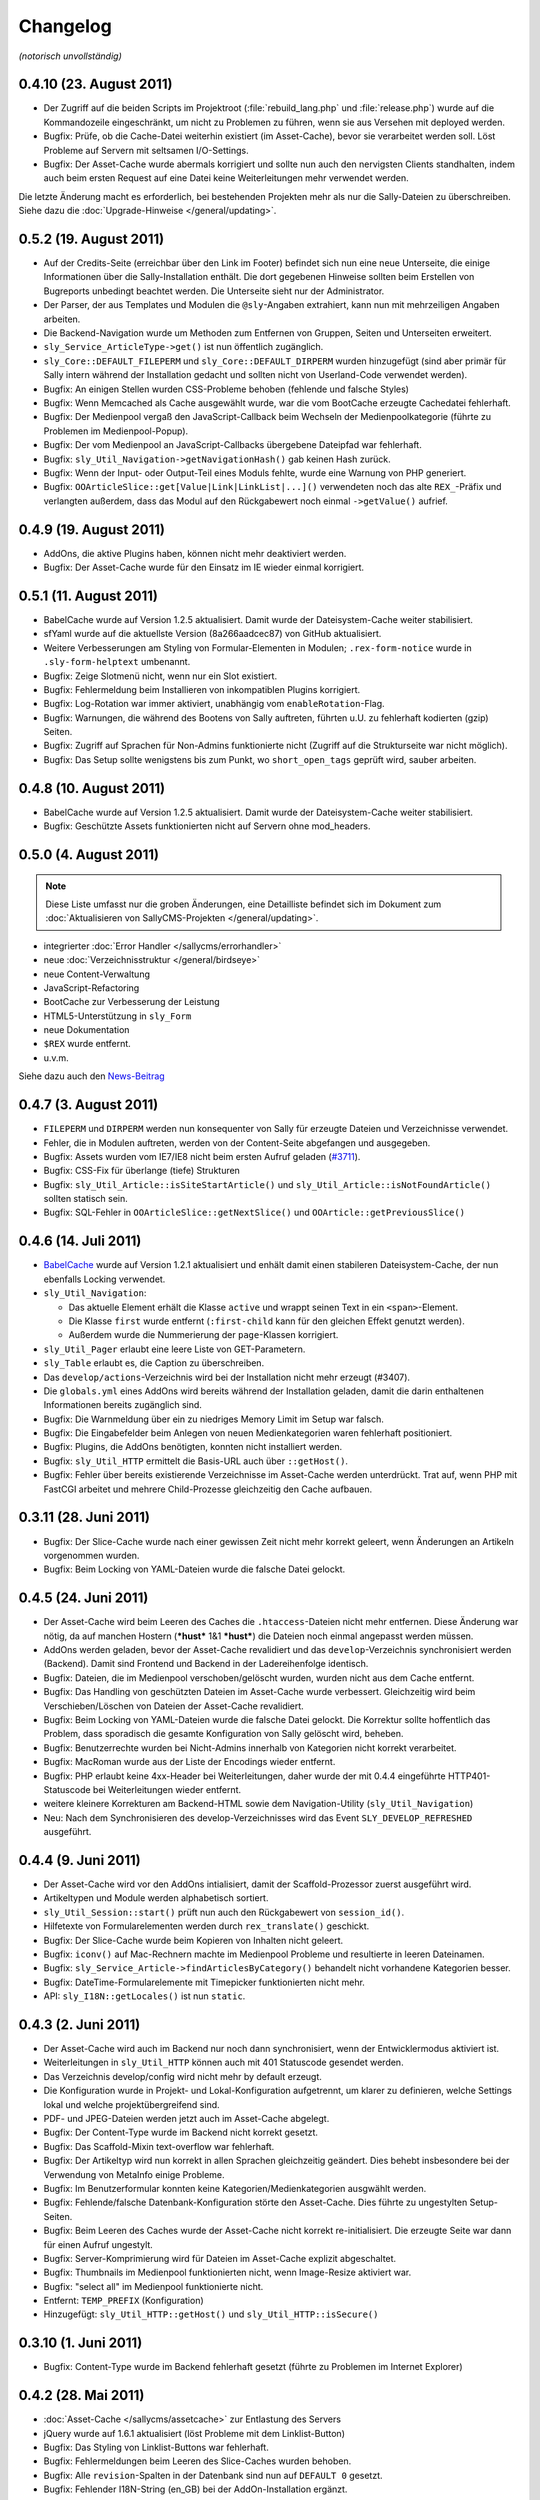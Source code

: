 Changelog
=========

*(notorisch unvollständig)*

0.4.10 (23. August 2011)
------------------------

* Der Zugriff auf die beiden Scripts im Projektroot (:file:`rebuild_lang.php`
  und :file:`release.php`) wurde auf die Kommandozeile eingeschränkt, um nicht
  zu Problemen zu führen, wenn sie aus Versehen mit deployed werden.
* Bugfix: Prüfe, ob die Cache-Datei weiterhin existiert (im Asset-Cache), bevor
  sie verarbeitet werden soll. Löst Probleme auf Servern mit seltsamen
  I/O-Settings.
* Bugfix: Der Asset-Cache wurde abermals korrigiert und sollte nun auch den
  nervigsten Clients standhalten, indem auch beim ersten Request auf eine Datei
  keine Weiterleitungen mehr verwendet werden.

Die letzte Änderung macht es erforderlich, bei bestehenden Projekten mehr als
nur die Sally-Dateien zu überschreiben. Siehe dazu die
:doc:`Upgrade-Hinweise </general/updating>`.

0.5.2 (19. August 2011)
-----------------------

* Auf der Credits-Seite (erreichbar über den Link im Footer) befindet sich nun
  eine neue Unterseite, die einige Informationen über die Sally-Installation
  enthält. Die dort gegebenen Hinweise sollten beim Erstellen von Bugreports
  unbedingt beachtet werden. Die Unterseite sieht nur der Administrator.
* Der Parser, der aus Templates und Modulen die ``@sly``-Angaben extrahiert,
  kann nun mit mehrzeiligen Angaben arbeiten.
* Die Backend-Navigation wurde um Methoden zum Entfernen von Gruppen, Seiten und
  Unterseiten erweitert.
* ``sly_Service_ArticleType->get()`` ist nun öffentlich zugänglich.
* ``sly_Core::DEFAULT_FILEPERM`` und ``sly_Core::DEFAULT_DIRPERM`` wurden
  hinzugefügt (sind aber primär für Sally intern während der Installation
  gedacht und sollten nicht von Userland-Code verwendet werden).
* Bugfix: An einigen Stellen wurden CSS-Probleme behoben (fehlende und falsche
  Styles)
* Bugfix: Wenn Memcached als Cache ausgewählt wurde, war die vom BootCache
  erzeugte Cachedatei fehlerhaft.
* Bugfix: Der Medienpool vergaß den JavaScript-Callback beim Wechseln der
  Medienpoolkategorie (führte zu Problemen im Medienpool-Popup).
* Bugfix: Der vom Medienpool an JavaScript-Callbacks übergebene Dateipfad war
  fehlerhaft.
* Bugfix: ``sly_Util_Navigation->getNavigationHash()`` gab keinen Hash zurück.
* Bugfix: Wenn der Input- oder Output-Teil eines Moduls fehlte, wurde eine
  Warnung von PHP generiert.
* Bugfix: ``OOArticleSlice::get[Value|Link|LinkList|...]()`` verwendeten noch
  das alte ``REX_``-Präfix und verlangten außerdem, dass das Modul auf den
  Rückgabewert noch einmal ``->getValue()`` aufrief.

0.4.9 (19. August 2011)
-----------------------

* AddOns, die aktive Plugins haben, können nicht mehr deaktiviert werden.
* Bugfix: Der Asset-Cache wurde für den Einsatz im IE wieder einmal korrigiert.

0.5.1 (11. August 2011)
-----------------------

* BabelCache wurde auf Version 1.2.5 aktualisiert. Damit wurde der
  Dateisystem-Cache weiter stabilisiert.
* sfYaml wurde auf die aktuellste Version (8a266aadcec87) von GitHub
  aktualisiert.
* Weitere Verbesserungen am Styling von Formular-Elementen in Modulen;
  ``.rex-form-notice`` wurde in ``.sly-form-helptext`` umbenannt.
* Bugfix: Zeige Slotmenü nicht, wenn nur ein Slot existiert.
* Bugfix: Fehlermeldung beim Installieren von inkompatiblen Plugins korrigiert.
* Bugfix: Log-Rotation war immer aktiviert, unabhängig vom
  ``enableRotation``-Flag.
* Bugfix: Warnungen, die während des Bootens von Sally auftreten, führten u.U.
  zu fehlerhaft kodierten (gzip) Seiten.
* Bugfix: Zugriff auf Sprachen für Non-Admins funktionierte nicht (Zugriff auf
  die Strukturseite war nicht möglich).
* Bugfix: Das Setup sollte wenigstens bis zum Punkt, wo ``short_open_tags``
  geprüft wird, sauber arbeiten.

0.4.8 (10. August 2011)
-----------------------

* BabelCache wurde auf Version 1.2.5 aktualisiert. Damit wurde der
  Dateisystem-Cache weiter stabilisiert.
* Bugfix: Geschützte Assets funktionierten nicht auf Servern ohne mod_headers.

0.5.0 (4. August 2011)
----------------------

.. note::

  Diese Liste umfasst nur die groben Änderungen, eine Detailliste befindet sich
  im Dokument zum :doc:`Aktualisieren von SallyCMS-Projekten
  </general/updating>`.

* integrierter :doc:`Error Handler </sallycms/errorhandler>`
* neue :doc:`Verzeichnisstruktur </general/birdseye>`
* neue Content-Verwaltung
* JavaScript-Refactoring
* BootCache zur Verbesserung der Leistung
* HTML5-Unterstützung in ``sly_Form``
* neue Dokumentation
* ``$REX`` wurde entfernt.
* u.v.m.

Siehe dazu auch den `News-Beitrag <https://projects.webvariants.de/news/48>`_

0.4.7 (3. August 2011)
----------------------

* ``FILEPERM`` und ``DIRPERM`` werden nun konsequenter von Sally für erzeugte
  Dateien und Verzeichnisse verwendet.
* Fehler, die in Modulen auftreten, werden von der Content-Seite abgefangen und
  ausgegeben.
* Bugfix: Assets wurden vom IE7/IE8 nicht beim ersten Aufruf geladen (`#3711
  <https://projects.webvariants.de/issues/3711>`_).
* Bugfix: CSS-Fix für überlange (tiefe) Strukturen
* Bugfix: ``sly_Util_Article::isSiteStartArticle()`` und
  ``sly_Util_Article::isNotFoundArticle()`` sollten statisch sein.
* Bugfix: SQL-Fehler in ``OOArticleSlice::getNextSlice()`` und
  ``OOArticle::getPreviousSlice()``

0.4.6 (14. Juli 2011)
---------------------

* `BabelCache <https://projects.webvariants.de/projects/babelcache>`_ wurde auf
  Version 1.2.1 aktualisiert und enhält damit einen stabileren
  Dateisystem-Cache, der nun ebenfalls Locking verwendet.
* ``sly_Util_Navigation``:

  * Das aktuelle Element erhält die Klasse ``active`` und wrappt seinen Text in
    ein ``<span>``-Element.
  * Die Klasse ``first`` wurde entfernt (``:first-child`` kann für den gleichen
    Effekt genutzt werden).
  * Außerdem wurde die Nummerierung der ``page``-Klassen korrigiert.

* ``sly_Util_Pager`` erlaubt eine leere Liste von GET-Parametern.
* ``sly_Table`` erlaubt es, die Caption zu überschreiben.
* Das ``develop/actions``-Verzeichnis wird bei der Installation nicht mehr
  erzeugt (#3407).
* Die ``globals.yml`` eines AddOns wird bereits während der Installation
  geladen, damit die darin enthaltenen Informationen bereits zugänglich sind.
* Bugfix: Die Warnmeldung über ein zu niedriges Memory Limit im Setup war
  falsch.
* Bugfix: Die Eingabefelder beim Anlegen von neuen Medienkategorien waren
  fehlerhaft positioniert.
* Bugfix: Plugins, die AddOns benötigten, konnten nicht installiert werden.
* Bugfix: ``sly_Util_HTTP`` ermittelt die Basis-URL auch über ``::getHost()``.
* Bugfix: Fehler über bereits existierende Verzeichnisse im Asset-Cache werden
  unterdrückt. Trat auf, wenn PHP mit FastCGI arbeitet und mehrere
  Child-Prozesse gleichzeitig den Cache aufbauen.

0.3.11 (28. Juni 2011)
----------------------

* Bugfix: Der Slice-Cache wurde nach einer gewissen Zeit nicht mehr korrekt
  geleert, wenn Änderungen an Artikeln vorgenommen wurden.
* Bugfix: Beim Locking von YAML-Dateien wurde die falsche Datei gelockt.

0.4.5 (24. Juni 2011)
---------------------

* Der Asset-Cache wird beim Leeren des Caches die ``.htaccess``-Dateien nicht
  mehr entfernen. Diese Änderung war nötig, da auf manchen Hostern (***hust***
  1&1 ***hust***) die Dateien noch einmal angepasst werden müssen.
* AddOns werden geladen, bevor der Asset-Cache revalidiert und das
  ``develop``-Verzeichnis synchronisiert werden (Backend). Damit sind Frontend
  und Backend in der Ladereihenfolge identisch.
* Bugfix: Dateien, die im Medienpool verschoben/gelöscht wurden, wurden nicht
  aus dem Cache entfernt.
* Bugfix: Das Handling von geschützten Dateien im Asset-Cache wurde verbessert.
  Gleichzeitig wird beim Verschieben/Löschen von Dateien der Asset-Cache
  revalidiert.
* Bugfix: Beim Locking von YAML-Dateien wurde die falsche Datei gelockt. Die
  Korrektur sollte hoffentlich das Problem, dass sporadisch die gesamte
  Konfiguration von Sally gelöscht wird, beheben.
* Bugfix: Benutzerrechte wurden bei Nicht-Admins innerhalb von Kategorien nicht
  korrekt verarbeitet.
* Bugfix: MacRoman wurde aus der Liste der Encodings wieder entfernt.
* Bugfix: PHP erlaubt keine 4xx-Header bei Weiterleitungen, daher wurde der mit
  0.4.4 eingeführte HTTP401-Statuscode bei Weiterleitungen wieder entfernt.
* weitere kleinere Korrekturen am Backend-HTML sowie dem Navigation-Utility
  (``sly_Util_Navigation``)
* Neu: Nach dem Synchronisieren des develop-Verzeichnisses wird das Event
  ``SLY_DEVELOP_REFRESHED`` ausgeführt.

0.4.4 (9. Juni 2011)
--------------------

* Der Asset-Cache wird vor den AddOns intialisiert, damit der Scaffold-Prozessor
  zuerst ausgeführt wird.
* Artikeltypen und Module werden alphabetisch sortiert.
* ``sly_Util_Session::start()`` prüft nun auch den Rückgabewert von
  ``session_id()``.
* Hilfetexte von Formularelementen werden durch ``rex_translate()`` geschickt.
* Bugfix: Der Slice-Cache wurde beim Kopieren von Inhalten nicht geleert.
* Bugfix: ``iconv()`` auf Mac-Rechnern machte im Medienpool Probleme und
  resultierte in leeren Dateinamen.
* Bugfix: ``sly_Service_Article->findArticlesByCategory()`` behandelt nicht
  vorhandene Kategorien besser.
* Bugfix: DateTime-Formularelemente mit Timepicker funktionierten nicht mehr.
* API: ``sly_I18N::getLocales()`` ist nun ``static``.

0.4.3 (2. Juni 2011)
--------------------

* Der Asset-Cache wird auch im Backend nur noch dann synchronisiert, wenn der
  Entwicklermodus aktiviert ist.
* Weiterleitungen in ``sly_Util_HTTP`` können auch mit 401 Statuscode gesendet
  werden.
* Das Verzeichnis develop/config wird nicht mehr by default erzeugt.
* Die Konfiguration wurde in Projekt- und Lokal-Konfiguration aufgetrennt, um
  klarer zu definieren, welche Settings lokal und welche projektübergreifend
  sind.
* PDF- und JPEG-Dateien werden jetzt auch im Asset-Cache abgelegt.
* Bugfix: Der Content-Type wurde im Backend nicht korrekt gesetzt.
* Bugfix: Das Scaffold-Mixin text-overflow war fehlerhaft.
* Bugfix: Der Artikeltyp wird nun korrekt in allen Sprachen gleichzeitig
  geändert. Dies behebt insbesondere bei der Verwendung von MetaInfo einige
  Probleme.
* Bugfix: Im Benutzerformular konnten keine Kategorien/Medienkategorien
  ausgwählt werden.
* Bugfix: Fehlende/falsche Datenbank-Konfiguration störte den Asset-Cache. Dies
  führte zu ungestylten Setup-Seiten.
* Bugfix: Beim Leeren des Caches wurde der Asset-Cache nicht korrekt
  re-initialisiert. Die erzeugte Seite war dann für einen Aufruf ungestylt.
* Bugfix: Server-Komprimierung wird für Dateien im Asset-Cache explizit
  abgeschaltet.
* Bugfix: Thumbnails im Medienpool funktionierten nicht, wenn Image-Resize
  aktiviert war.
* Bugfix: "select all" im Medienpool funktionierte nicht.
* Entfernt: ``TEMP_PREFIX`` (Konfiguration)
* Hinzugefügt: ``sly_Util_HTTP::getHost()`` und ``sly_Util_HTTP::isSecure()``

0.3.10 (1. Juni 2011)
---------------------

* Bugfix: Content-Type wurde im Backend fehlerhaft gesetzt (führte zu Problemen
  im Internet Explorer)

0.4.2 (28. Mai 2011)
--------------------

* :doc:`Asset-Cache </sallycms/assetcache>` zur Entlastung des Servers
* jQuery wurde auf 1.6.1 aktualisiert (löst Probleme mit dem Linklist-Button)
* Bugfix: Das Styling von Linklist-Buttons war fehlerhaft.
* Bugfix: Fehlermeldungen beim Leeren des Slice-Caches wurden behoben.
* Bugfix: Alle ``revision``-Spalten in der Datenbank sind nun auf ``DEFAULT 0``
  gesetzt.
* Bugfix: Fehlender I18N-String (en_GB) bei der AddOn-Installation ergänzt.
* Bugfix: Fehlendes ``alt``-Attribut im Medienpool hinzugefügt.
* Bugfix: :doc:`Scaffold </developing/scaffold>` brach mit einem Error ab, wenn
  in einer CSS-Property ein Entity vorkam.

0.4.1 (18. Mai 2011)
--------------------

* ``$article`` ist nun auch in Modulen mit dem aktuellen Artikel vorbelegt.
* ``sly_Util_Language::getLocale()`` gibt das aktuelle Locale zurück.
* Der ``sly_Loader`` verwendet explizites Locking, um Problemen beim Erstellen
  des Pfadcaches vorzubeugen.
* jQueryUI Sortable und Widget wurden hinzugefügt.
* ``sly_Core::getCurrentArticle()`` gibt den aktuellen Artikel und
  ``sly_Core::getCurrentLanguage()`` gibt die aktuelle Sprache (als Objekt!)
  zurück.
* jquery.imgcheckboxes ersetzt das unter GPL lizensierte jquery.checkimg-Plugin.
  Außerdem ist es nun jQuery 1.6 kompatibel. Löst Probleme mit mehrsprachigen
  Formularelementen.
* ``sly_Model_User->hasCategoryRight()`` und
  ``sly_Model_User->hasStructureRight()`` wieder hinzugefügt.
* ``SLY_SETTINGS_UPDATED`` wird als notify-Event gefeuert, wenn die
  Systemeinstellungen aktualisiert wurden.
* Neue Events: ``SLY_ART_TO_STARTPAGE``, ``SLY_ART_CONTENT_COPIED``,
  ``SLY_ART_MOVED`` und ``SLY_CAT_MOVED``
* Bugfix: Löschen von Dateien im Medienpool konnte fehlschlagen.
* Bugfix: Datenbankimporte auf Servern mit extrem seltsamen
  PHP/MySQL-Konfigurationen wurden behoben.
* Bugfix: Viele API-Calls auf veraltete Methoden wurden angepasst oder entfernt.
* Bugfix: Der Startartikel einer Kategorie konnte nicht umbenannt werden.
* Bugfix: Anzeige der ID im erweiterten Modus der Strukturansicht war fehlerhaft.
* Bugfix: Artikel zum Startartikel machen funktionierte nicht.
* Bugfix: Artikel verschieben funktionierte nicht.
* Bugfix: Übernehmen von Sliceinhalten zeigte nicht wieder das Eingabemodul an.
* Bugfix: Die Kategorieauswahl beim Verschieben von Kategorien zeigte nicht
  immer die korrekte Sprache an.
* Bugfix: Caching-Probleme bei ``article2startpage`` behoben.
* Bugfix: Nicht-Admins hatten Probleme beim Login und sahen die Strukturansicht
  nicht.
* Bugfix: Verbesserungen bei den Events ``CLANG_ADDED`` und ``CLANG_DELETED``.
* Bugfix: Es wurden zu viele Sonderzeichen beim Versenden von Mails entfernt.
* Bugfix: Das Anlegen von Kategorien erzeugte fehlerhafte Pfadangaben in der
  Datenbank.
* Bugfix: Locale-Probleme beim Verwenden von ``getMediaCategorySelect()``.
* Entfernt: ``sly_Core::getTempDir()`` (fehlerhaft und ungenutzt)

0.3.9 (11. Mai 2011)
--------------------

* Explizites Locking beim Lesen und Schreiben der Konfiguration.
* Explizites Locking beim Cachen der Autoloader-Pfade.
* Bugfix: Das opacity-Mixin aus Scaffold enthielt Fehler.

0.4.0 (6. Mai 2011)
-------------------

* Major Feature Release, siehe `Newsbeitrag
  <https://projects.webvariants.de/news/37>`_

0.3.8 (25. April 2011)
----------------------

* Conditional Comments werden im XHTML-Kopf beim Einbinden von JavaScript
  erkannt.
* Inline JavaScript wird in CDATA-Blöcken ausgegeben.
* Linkbuttons können Strings als Identifier verwenden.
* ``bg-gradient-linear``-Mixin für Scaffold
* Bugfix: Die Parameter in ``SLY_CONTENT_UPDATED`` werden korrekt übergeben.
* Bugfix: ``OOArticleSlice::getFirstSliceForArticle`` funktionierte nicht.
* Bugfix: Strict-Warning in ``rex_backend_login``
* Bugfix: Arrays wurden in ``sly_Configuration`` nicht korrekt gemerged.
* Bugfix: Direktaufrufe des NotFound-Artikels erzeugten unter Umständen falsche
  HTTP-Statuscodes.
* Bugfix: ``If-Modified-Since`` wurde in der ``gzip.php`` nicht erkannt.
* Bugfix: Caching-Daten von Scaffold wurden nicht korrekt geschrieben.
* Bugfix: Probleme beim Einrichten der Datenbank während der Installation
  sollten nun der Vergangenheit angehören.

0.3.7 (29. März 2011)
---------------------

* jQuery wurde auf 1.5.1 aktualisiert.
* ``setTransitional`` für Layouts kann nun public aufgerufen werden.
* ``sly_Util_HTML::buildAttributeString`` erlaubt die Angabe benötigter
  Attribute (die nicht ausgelassen werden, selbst wenn sie leer sind, z.B. für
  ``<img alt="" ... />``).
* ``sly_Form_ElementBase`` erlaubt generische HTML5-Attribute (beginnend mit
  "data-").
* Performance-Verbesserung für das Kopieren von Artikeln.
* Bugfix: ``isset()`` warf bei Memcached-Caches eine Notices.
* Bugfix: Fix für das unsinnige Verhalten von APC bei ``apc_store()``.
* Bugfix: Scaffold-Extensions wurden nicht korrekt geladen.
* weitere kleinere Korrekturen

0.3.6 (5. März 2011)
--------------------

* jQuery wurde auf 1.5 Final aktualisiert.
* Encoding-Probleme im Medienpool gehören der Vergangenheit an.
* Backend-Seiten werden nun immer gzip-komprimiert ausgeliefert.
* Es werden mehr Frontend- wie auch Backend-Assets durch die ``gzip.php``
  geschickt. Auf Wunsch kann die gzip.php die komprimierten Dateien auch cachen.
* ``short_open_tags=Off`` stört nun den Setupvorgang nicht mehr.
* Die Performance von ``sly_Configuration`` (und damit ``sly_Util_Array``) wurde
  verbessert, ebenso wurden einige andere Klassen weiter optimiert.
* Die Performance des Dateisystem-Caches wurde verbessert.
* Bugfix: Die Thumbnails im Medienpool wurden fehlerhaft verkleinert.
* Bugfix: Das Kopieren von Artikeln war fehlerhaft.
* Bugfix: Labels von Formularelementen wurden 2x mit ``sly_html`` behandelt.

0.3.5 (26. Januar 2011)
-----------------------

* In MediaListButtons kann eine Datei nun mehrfach enthalten sein.
* Die Widgets in Modulen (SLY_ARTICLE_BUTTON, ...) werden nun auch von sly_Form
  gerendert und erzeugen keine Konflikte mehr mit Metainfos.
* Das Sally-CSS wird bei der Installation pre-compiled und nicht mehr durch die
  scaffold.php geroutet.
* Die Installation unter MySQL 5.5+ ist nun möglich (
  `TYPE=... wurde zu ENGINE=... <http://dev.mysql.com/doc/refman/5.5/en/create-table.html>`_).
* Das mitgelieferte jQuery wurde auf `1.5 RC1
  <http://blog.jquery.com/2011/01/24/jquery-15rc-1-released/>`_ aktualisiert.
* Bugfix: Passwörter mit Quotes funktionierten nicht.
* Bugfix: Gelöschte Templates/Module wurden nicht erkannt.
* Bugfix: Verzeichnisrechte wurden nicht überall korrekt verarbeitet.
* weitere kleine Anpassungen

0.3.4 (13. Januar 2011)
-----------------------

* Plugins können eigene Backend-Seiten im Hauptmenü anlegen.
* Die Abhängigkeiten zwischen AddOns werden nun an mehr Stellen überprüft und
  spiegeln sich auch im Backend besser wider.
* Exceptions können nun nicht nur in der AddOn-Installation, sondern auch bei
  der Deinstallation sowie bei Plugins genutzt werden.
* AddOns und Plugins werden im Backend nun korrekt sortiert ausgegeben.
* ``develop/lib`` ist nun der erste Pfad im Autoloader.
* Der Cache des Autoloaders wurde weiter optimiert und kann nun auch über das
  Backend geleert werden.
* Aus ``MEDIA_LIST_QUERY`` wurde ``SLY_MEDIA_LIST_QUERY``.
* Bugfix: ``sly_Util_Directory::listRecursive()`` arbeitete fehlerhaft, wenn mit
  relativen Pfaden aufgerufen.
* Bugfix: ``sally://``-URLs wurden nicht korrekt erkannt.
* Bugfix: Mehrere Linklist-Elemente auf einer Seite führten zu Problemen.
* weitere kleine Anpassungen

0.3.3 (29. Dezember 2010)
-------------------------

* Auf der Systemseite kann die Frontend-Synchronisation aktiviert werden. Dabei
  werden Templates/Module auch im Frontend bei jedem Request auf Änderungen
  überprüft.
* ``sly_Form_Freeform`` kann CSS-Klassen bekommen.
* Sally bringt nun ein erstes, experimentelles Formularelement für Artikellisten
  mit.
* Bugfix: Fehlende i18n-Einträge beim SQL-Importer ergänzt.
* Bugfix: Mehrsprachige Formulare machten auf einsprachigen Seiten Probleme.

0.3.2 (10. Dezember 2010)
-------------------------

* ``SLY_CONTENT_UPDATED`` wird jetzt nach jeder Änderung an Slices aufgerufen
  (#1197).
* Die Mediabuttons und Medialistbuttons funktionieren wieder (#1200 und #1201).
* Das 3sekündige Zeitlimit für alle Requests wurde entfernt (Debugging-Code im
  Cache-System, der durchgerutscht ist).
* Fehlende Icons für sly_Table wurden ergänzt.
* Die fehlende Übersetzung für einige Einstellungen auf der Systemseite wurde
  ergänzt.
* ``sly_Cache::generateKey()`` wirft keine Fehler mehr bei leeren Arrays.
* Bei der Re-Installation von AddOns wird die Konfiguration ausgewertet, falls
  das AddOn nicht aktiviert war.
* weitere kleinere Änderungen kosmetischer Natur

0.3.1 (16. November 2010)
-------------------------

* ``sly_Layout_Navigation_Page->addSubpages()`` ergänzt.
* Die Slot-Leiste wird nicht mehr angezeigt, wenn das Template nur einen Slot
  besitzt.
* Eine rudimentäre Unterstützung für Updates von AddOns wurde implementiert.
* Der implizite Standard-Slot eines Templates hat nun den Key ``default``
  (#1162).
* Bugfix: ``OOArticle::exists()`` hat Slicedateien für Artikel gehalten.
* Bugfix: Inhalte konnten nicht kopiert werden.
* Bugfix: Slices wurden im Backend in jedem Slot angezeigt (#1121).
* entfernt: ``rex_tabindex()``, ``rex_is_avsuite()``, ``rex_call_func()``,
  ``rex_addslashes()`` und ``_rex_deleteArticle()``
* weitere kleinere Korrekturen

0.3 (29. Oktober 2010)
----------------------

* *Templates und Module* werden in Dateien verwaltet und bieten eine
  :doc:`umfangreiche API </developing/index>`. *Actions* wurden aus diesem
  Release entfernt, da wir sie später von Grund auf neu implementieren wollen.
* Das Verzeichnis *redaxo* wurde in *sally* umbenannt.
* Die Projektkonfiguration liegt ebenfalls in einer YAML-Datei und muss so nicht
  mehr bei jedem Request aus der Datenbank abgerufen werden.
* *sly_Cache* speichert Daten transparent in Memcache / XCache / APC / Zend
  Server / eAccelerator / Dateisystem. AddOns können den Systemcache
  gleichberechtigt nutzen.
* *Artikelslices* werden nicht mehr als verkettete Liste, sondern einfach
  durchnummeriert in der Datenbank gespeichert.
* *sly_Form* übernimmt die Erzeugung sämtlicher Formulare im Backend.
  Mehrsprachige und -spaltige Formulare sind nun nativ über ein einheitliches
  Interface zugänglich. Ein gutes Stück des CSS-Codes konnte damit entfernt
  werden.
* Sprachdateien müssen in *YAML* verfasst werden und werden automatisch als
  PHP-Code gecached.
* AddOns werden in Reihenfolge ihrer Abhängigkeiten geladen. Über ``requires``
  kann ein AddOn eine Liste von Abhängigkeiten angeben, die auch bei der
  Installation automatisch geprüft werden.
* *sly_Loader* cached die Pfade zu bekannten Klassen, um in späteren Requests
  nicht alle möglichen Load-Pfade abtesten zu müssen.
* *Coco* erzeugt die API-Dokumentation.
* Bis auf die Struktur- und Content-Seite wurden alle Backend-Seiten in das
  Sally-MVC überführt.
* *sly_Log* hat Log-Rotation und benutzerdefinierte Log-Locations gelernt.
* ``$REX['PAGES']`` wurde durch *sly_Layout_Navigation* ersetzt. Die Links im
  AddOn-Menü werden nun automatisch sortiert.
* AddOns können im Backend nicht mehr gelöscht werden.
* Die Assets von AddOns (JS/CSS/Bilder) müssen nun im Verzeichnis *assets*
  (statt -files-) liegen. CSS-Dateien werden automatisch mit *CSScaffold*
  verarbeitet und gecached.
* ``PERM`` und ``EXTPERM`` können in der static.yml eines AddOns gesetzt werden.
* Die Salts, die beim Hashen der Benutzerkennwörter verwendet werden, sind nun
  abhängig von der Benutzer-ID (und nicht mehr von der Installations-ID).
* Die drei Standard-AddOns (Import/Export, Image Resize und BE Search) werden in
  eigenen Repositories verwaltet.
* Die JavaScript-Variablen ``redaxo``, ``sally`` und ``pageloaded`` wurden
  entfernt. jQuery ist im Backend auch als ``$`` verfügbar.
* rex_form (= alle Formularklassen), rex_list, rex_template und rex_navigation
  wurden entfernt.
* Der *YUI Compressor* kommt nun zum Einsatz, um das JavaScript von Sally zu
  komprimieren.

0.2.9 (29. Dezember 2010)
-------------------------

* CSS/JS-Dateien werden nicht mehr mehrfach ausgegeben, wenn sie mehrfach in den
  HTML-Kopf eingefügt wurden.
* Backend-Seiten werden mit robots=noindex,nofollow als Metatag ausgeliefert.
* Bugfix: Das Löschen nicht-existierender AddOn führte zu Fehlern.
* Bugfix: Die Transparenz von GIF-Dateien wurde nicht korrekt verarbeitet.

0.2.8 (31. Oktober 2010)
------------------------

* Korrigiert nur einen Syntaxfehler, der in die 0.2.7 gerutscht ist.

0.2.7 (31. Oktober 2010)
------------------------

* ``ART_META_UPDATED`` wird nicht mehr fälschlicherweise bei jedem Aufruf der
  Metaseiten von Artikeln ausgeführt. [Christoph]
* ``REX_SQL_INIT`` wird nicht mehr bei jedem Request in die Konfiguration
  geschrieben. [Zozi]
* MediaListButtons können wieder komplett geleert werden. [Christoph]
* ImageResize wurde auf v1.6.2 aktualisiert. [Robert]
* ``OOMedia::_getDate()`` wurde ``public``, da ``OORedaxo`` sie nutzt.
  [Christoph]
* Scaffold und der URL-Laufzeitcache von Sally funktionieren zuverlässiger unter
  PHP 5.1. [Christoph]
* Der Standard-URL-Rewriter erlaubt alle Zeichen in einer URL. [Christoph]
* weitere kleinere Korrekturen

0.2.6 (1. Oktober 2010)
-----------------------

* Im Medienpool fanden einige kleinere Korrekturen statt. [Christoph]
* Die JavaScript-IDs für Widgets (Linkbuttons, Mediabuttons, ...) sind nun
  optional. Damit ist es einfacher möglich, in einem Formular mehrere Widgets
  einzubauen. Außerdem wurden die Widgets grundlegend aktualisiert und sollten
  nun endlich funktionieren. [Christoph]
* ``sly_Form_Textarea`` erzeugt ``textarea``-Elemente mit rows/cols-Angabe.
  [Christoph]
* Der Datetime-Picker (``sly_Form_DateTime``) wurde erneuert und bringt nun sein
  eigenes jQueryUI inkl. Skin mit. [Christoph]
* Bugfix: Der Cache von Artikellisten wird korrekt geleert. [Christoph]
* Wird auf ein nicht-existentes Bild via ImageResize gezeigt, so wird nun keine
  Warning mehr erzeugt und stattdessen das Fehlerbild mit dem korrekten Status
  (404) zurückgeliefert. [Dave]
* GLOB_BRACE wurde entfernt, da es `auf einigen Systemen nicht funktionierte
  <http://php.net/manual/en/function.glob.php#notes>`_ (Solaris). [Dave]
* Bugfix: Der Breadcrumb-Pfad von Kategorien ab der 4. Ebene war fehlerhaft.
  [Christoph]
* Kleinere CSS-Anpassungen für den IE7. [Christoph]

0.2.5 (9. September 2010)
-------------------------

* Der Medienpool hat viele UI-Fixes erhalten. [Christoph]
* OOMedia::fileExists() wurde verbessert. [Dave]
* Die letzten Überreste von MAXLOGINS und login_tries wurden entfernt.
  [Christoph]
* Bugfix: Die Rewrite-Regeln für den ImageResize-Cache wurden verbessert. [Dave]
* Bugfix: Die Namen der System-Permissions waren falsch. [Dave]
* Bugfix: Im JavaScript für den RexLinkbutton traten Fehler auf. [Zozi]
* Bugfix: Der Systemcache wurde nach dem Hinzufügen einer Kategorie nicht
  korrekt geleert. [Christoph]
* Bugfix: Beim Cachen von Artikeln konnte es passieren, dass die Slices
  fehlerhaft gecached wurden. [Dave]
* Bugfix: Wenn keine Berechtigungen für eine Kategorie bestanden, wurde noch die
  bottom.php versucht einzubinden. [Christoph]

0.2.4 (27. August 2010)
-----------------------

*(Primär wegen der Veränderung in sly_Configuration veröffentlicht.)*

* Die Accountsperre nach N fehlgeschlagenen Logins wurde entfernt. (Backport aus
  dem Trunk) [Zozi]
* ImageResize wurde teilweise refactored. (v1.5) [Robert]
* Der Link-Button funktioniert wieder. (Backport aus dem Trunk) [Stephan]
* Die Konfiguration wird nur bei Änderungen neu geschrieben (verbessert die
  Stabilität bei vielen parallelen Requests). [Dave, Zozi, Christoph]

0.2.3 (24. August 2010)
-----------------------

* viele CSS-Fixes
* Plugins können wieder deinstalliert werden.
* Fixed: Benutzer konnten sich erst ab dem zweiten Versuch einloggen.
* leichte Verbesserungen im Medienpool (primär codeseitig)
* MOD_REWRITE kann wieder im Backend konfiguriert werden.
* Security Fix: Das Backup-Verzeichnis des Import/Export-AddOns wurde nicht
  gegen Zugriffe via HTTP geschützt.

0.2.2 (1. August 2010)
----------------------

* Dem <body>-Element werden die CSS-Klassen "sally" und "sallyYZ" (im Moment
  also sally02) hinzugefügt. Damit wird es wesentlich einfacher,
  Sally-spezifisches CSS zu entwickeln und dabei nur eine CSS-Datei zu
  verwenden.
* Die Datenbank und die Tabellen werden explizit als UTF-8 angelegt.
* AddOns können besser über Symlinks eingebunden werden.
* kleinere Bugfixes

0.2.1 (26. Juli 2010)
---------------------

* CSS-Fix für die Anzeige deaktivierter Selectboxen
* Bugfix: Neu angelegte Benutzer konnten sich nicht einloggen.

0.2 (23. Juli 2010)
-------------------

* neuer Backend-Skin
* unzählige Bugfixes
* ...
* TABLE_PREFIX wurde in DATABASE/TABLE_PREFIX umbenannt.
* Setup-Routine erneuert
* AddOn-Namen müssen explizit mit translate: gekennzeichnet werden, um übersetzt
  zu werden.
* sly_Event_Dispatcher übernimmt und erweitert das Extension-Point-Konzept
* sly_Layout übernimmt im Backend den Aufbau der XHTML-Seiten
* rex_tabindex() deaktiviert
* ``include/generated`` wurde nach ``data/dyn/internal/sally`` verlegt.
* erste Gehversuche mit UnitTests
* Refactoring der REDAXO-Bibliothek in das Schema des sly_Loader
* Magic Quotes werden entfernt, anstatt explizit hinzugefügt zu werden
